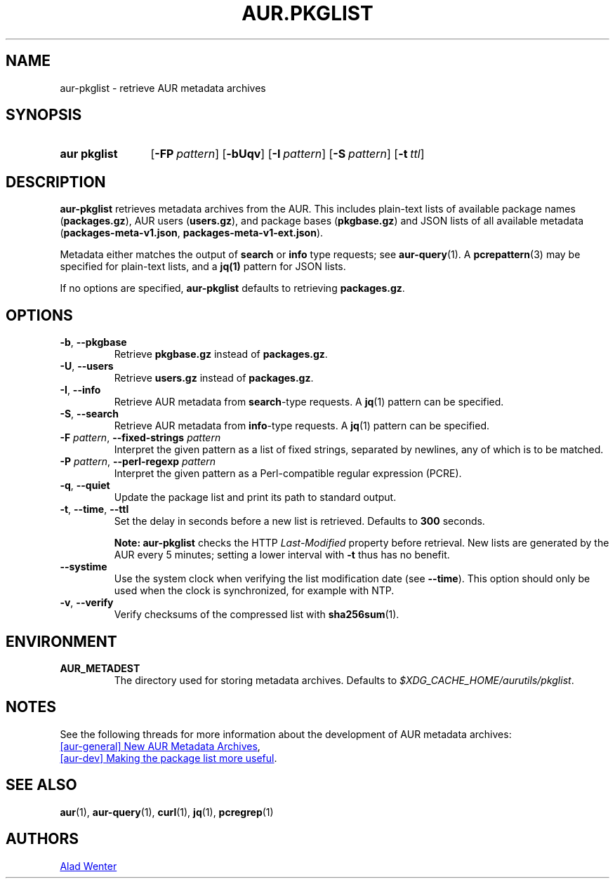 .TH AUR.PKGLIST 1 2022-04-09 AURUTILS
.SH NAME
aur\-pkglist \- retrieve AUR metadata archives
.
.SH SYNOPSIS
.SY "aur pkglist"
.OP \-FP pattern
.OP \-bUqv
.OP \-I pattern
.OP \-S pattern
.OP \-t ttl
.YS
.
.SH DESCRIPTION
.B aur\-pkglist
retrieves metadata archives from the AUR. This includes plain-text lists of available
package names
.RB ( packages.gz ),
AUR users
.RB ( users.gz ),
and
package bases
.RB ( pkgbase.gz )
and JSON lists of all available metadata
.RB ( packages-meta-v1.json ,
.BR packages-meta-v1-ext.json ).
.PP
Metadata either matches the output of
.B search
or
.B info
type requests; see
.BR aur\-query (1).
A
.BR pcrepattern (3)
may be specified for plain-text lists, and a
.BR jq(1)
pattern for JSON lists.
.PP
If no options are specified,
.B aur\-pkglist
defaults to retrieving
.BR packages.gz .
.
.SH OPTIONS
.TP
.BR \-b ", " \-\-pkgbase
Retrieve
.B pkgbase.gz
instead of
.BR packages.gz .
.
.TP
.BR \-U ", " \-\-users
Retrieve
.B users.gz
instead of
.BR packages.gz .
.
.TP
.BR \-I ", " \-\-info
Retrieve AUR metadata from
.BR search \-type
requests. A
.BR jq (1)
pattern can be specified.
.
.TP
.BR \-S ", " \-\-search
Retrieve AUR metadata from
.BR info \-type
requests. A
.BR jq (1)
pattern can be specified.
.
.TP
.BI "\-F " pattern "\fR,\fP \-\-fixed\-strings " pattern
Interpret the given pattern as a list of fixed strings, separated by
newlines, any of which is to be matched.
.
.TP
.BI "\-P " pattern "\fR,\fP \-\-perl\-regexp " pattern
Interpret the given pattern as a Perl-compatible regular expression
(PCRE).
.
.TP
.BR \-q ", " \-\-quiet
Update the package list and print its path to standard output.
.
.TP
.BR \-t ", " \-\-time ", " \-\-ttl
Set the delay in seconds before a new list is retrieved.
Defaults to
.B 300
seconds.
.IP
.RS
.B Note:
.B aur\-pkglist
checks the HTTP
.I Last-Modified
property before retrieval. New lists are generated by the AUR every 5
minutes; setting a lower interval with
.B \-t
thus has no benefit.
.RE
.
.TP
.B \-\-systime
Use the system clock when verifying the list modification date (see
.BR \-\-time ).
This option should only be used when the clock is synchronized, for
example with NTP.
.
.TP
.BR \-v ", " \-\-verify
Verify checksums of the compressed list with
.BR sha256sum (1).
.
.SH ENVIRONMENT
.TP
.B AUR_METADEST
The directory used for storing metadata archives. Defaults to
.IR $XDG_CACHE_HOME/aurutils/pkglist .
.
.SH NOTES
See the following threads for more information about the development of AUR metadata archives:
.PP
.UR https://lists.archlinux.org/pipermail/aur-general/2021-November/036659.html
[aur\-general] New AUR Metadata Archives
.UE ,
.PP
.UR https://\:lists.archlinux.org/\:pipermail/\:aur-dev/\:2016-May/\:004036.html
[aur\-dev] Making the package list more useful
.UE .
.
.SH SEE ALSO
.ad l
.nh
.BR aur (1),
.BR aur\-query (1),
.BR curl (1),
.BR jq (1),
.BR pcregrep (1)
.
.SH AUTHORS
.MT https://github.com/AladW
Alad Wenter
.ME
.
.\" vim: set textwidth=72:
